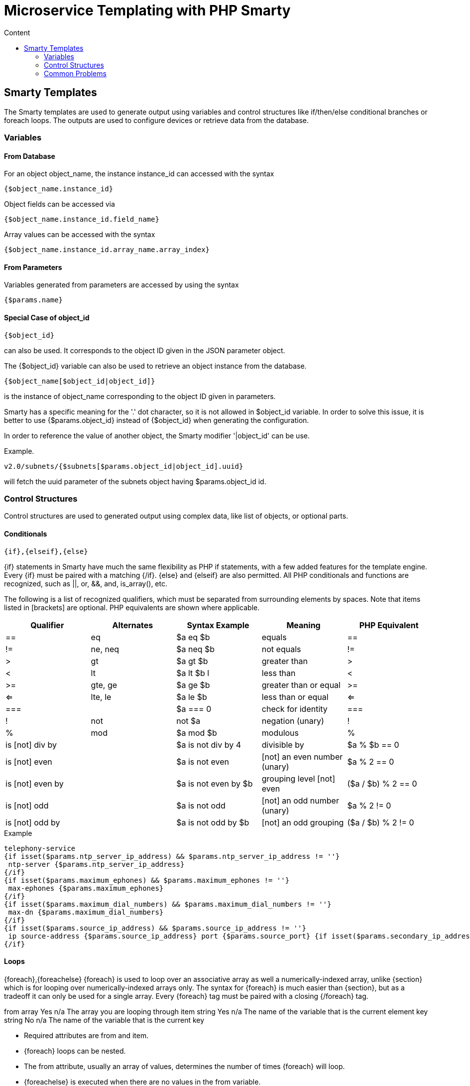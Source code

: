 = Microservice Templating with PHP Smarty
:toc: left
:toc-title: Content 
:imagesdir: ./resources/

== Smarty Templates
The Smarty templates are used to generate output using variables and control structures like if/then/else conditional branches or foreach loops.
The outputs are used to configure devices or retrieve data from the database.

=== Variables
==== From Database
For an object object_name, the instance instance_id can accessed with the syntax
----
{$object_name.instance_id}
----
Object fields can be accessed via
----
{$object_name.instance_id.field_name}
----
Array values can be accessed with the syntax
----
{$object_name.instance_id.array_name.array_index}
----
==== From Parameters
Variables generated from parameters are accessed by using the syntax
----
{$params.name}
----

==== Special Case of object_id 
---- 
{$object_id} 
----
can also be used. It corresponds to the object ID given in the JSON parameter object.

The {$object_id} variable can also be used to retrieve an object instance from the database.
----
{$object_name[$object_id|object_id]}
----
is the instance of object_name corresponding to the object ID given in parameters.

Smarty has a specific meaning for the '.' dot character, so it is not allowed in $object_id variable. In order to solve this issue, it is better to use {$params.object_id} instead of {$object_id} when generating the configuration.

In order to reference the value of another object, the Smarty modifier '|object_id' can be use.

Example.
----
v2.0/subnets/{$subnets[$params.object_id|object_id].uuid}
----
will fetch the uuid parameter of the subnets object having $params.object_id id.

=== Control Structures
Control structures are used to generated output using complex data, like list of objects, or optional parts.

==== Conditionals
----
{if},{elseif},{else}
----
{if} statements in Smarty have much the same flexibility as PHP if statements, with a few added features for the template engine. Every {if} must be paired with a matching {/if}. {else} and {elseif} are also permitted. All PHP conditionals and functions are recognized, such as ||, or, &&, and, is_array(), etc.

The following is a list of recognized qualifiers, which must be separated from surrounding elements by spaces. Note that items listed in [brackets] are optional. PHP equivalents are shown where applicable.

|===
|Qualifier|Alternates|Syntax Example|Meaning|PHP Equivalent

| == | eq	| $a eq $b |	equals | == 
| != | ne, neq	 | $a neq $b	 | not equals	 |  != 
| >	 | gt	 | $a gt $b | 	greater than	 | > 
| <	 | lt	 | $a lt $b	l | less than	     | < 
| >= | 	gte, ge	 | $a ge $b	 | greater than or equal | 	>= 
| <= | 	lte, le	 | $a le $b	 | less than or equal	 | <= 
| === |	| $a === 0	 | check for identity | 	=== 
|  !	 | not	 | not $a	 | negation (unary)	 |  ! 
|  % | 	mod	 | $a mod $b | 	modulous	 |  % 
| is [not] div by	 | | $a is not div by 4	 | divisible by	 | $a % $b == 0 
| is [not] even	     | | $a is not even	 | [not] an even number (unary)	 | $a % 2 == 0 
| is [not] even by	 | | $a is not even by $b | 	grouping level [not] even | 	($a / $b) % 2 == 0 
| is [not] odd	     | | $a is not odd	 | [not] an odd number (unary)	 | $a % 2 != 0 
| is [not] odd by    | | $a is not odd by $b	 | [not] an odd grouping	 | ($a / $b) % 2 != 0 
|===

.Example
[source,xml]
----
telephony-service
{if isset($params.ntp_server_ip_address) && $params.ntp_server_ip_address != ''}
 ntp-server {$params.ntp_server_ip_address}
{/if}
{if isset($params.maximum_ephones) && $params.maximum_ephones != ''}
 max-ephones {$params.maximum_ephones}
{/if}
{if isset($params.maximum_dial_numbers) && $params.maximum_dial_numbers != ''}
 max-dn {$params.maximum_dial_numbers}
{/if}
{if isset($params.source_ip_address) && $params.source_ip_address != ''}
 ip source-address {$params.source_ip_address} port {$params.source_port} {if isset($params.secondary_ip_address) && $params.secondary_ip_address != ''} secondary {$params.secondary_ip_address} {/if}
{/if}
----

==== Loops
{foreach},{foreachelse}
{foreach} is used to loop over an associative array as well a numerically-indexed array, unlike {section} which is for looping over numerically-indexed arrays only. The syntax for {foreach} is much easier than {section}, but as a tradeoff it can only be used for a single array. Every {foreach} tag must be paired with a closing {/foreach} tag.

from	array	Yes	n/a	The array you are looping through
item	string	Yes	n/a	The name of the variable that is the current element
key	string	No	n/a	The name of the variable that is the current key

- Required attributes are from and item.
- {foreach} loops can be nested.
- The from attribute, usually an array of values, determines the number of times {foreach} will loop.
- {foreachelse} is executed when there are no values in the from variable.

.Example
----
telephony-service
{foreach from=$params.tftp_load item=tftp}
 load {$tftp.phone_type} {$tftp.firmware_file_name}
{/foreach}
----

==== Variable Assignment
Under certain circumstances it is necessary to use a local temporary variable to generate the output.

{assign}
{assign} is used for assigning template variables during the execution of a template.

var	string	Yes	n/a	The name of the variable being assigned
value	string	Yes	n/a	The value being assigned
Example:

!
{assign var='sdid' value=$SD->SDID}
{foreach from=$VOIP_PROFILE->SD_list.$sdid->MAIL_BOX_list item=mbox}
!
voicemail mailbox owner {$mbox->MBOX_USERNAME}
login pinless any-phone-number
end mailbox
{/foreach}
!

=== Common Problems
The templates are extracted from the XML definition files, and evaluated with Smarty. Some behavior must be known prior to developing templates.

==== XML Non Supported Characters
Templates within XML definition files must not contain characters like < or >. You'll get an error:
----
Bad format for local file due to XML parsing error.
----
.Example
[source,xml]
----
<command name="CREATE">
    <operation>
you can't "write" if ({$foo} < 1) in your templates
    </operation>
</command>
----
Templates must be embedded into a <[CDATA[ ]]> tag to avoid most of the problems of non-supported characters.
[source,xml]
----
<command name="CREATE">
    <operation><[CDATA[
    you can "write" if ({$foo} < 1) in your templates
]]></operation>
</command>
----
Extra Line Break and Space Characters
The templates reflects what is written within the <operation> and </operation> tags, that's why it is recommended to write



When a Smarty command like {if} {foreach}, or also an ending tag like {/if} {/foreach}, is immediately followed by a line break, then this line break is REMOVED by Smarty. This does NOT apply to variables.

.Example
image:images/extra_line_break_space_characters.png[]

In this case the
----
{if} ... {/if}
----
The line should have been split.
[source,xml]
----
!
{assign var='sdid' value=$SD->SDID}
{foreach from=$VOIP_PROFILE->SD_list.$sdid->MAIL_BOX_list item=mbox}
!
{if isset($mbox->description)}
 description {$mbox->description}
{/if}
voicemail mailbox owner {$mbox->MBOX_USERNAME}
login pinless any-phone-number
end mailbox
{/foreach}
!
----
Sometimes the line cannot be split, the solution is to either add a space character at the end of the line, if it remains correct for the configuration, or add an extra new line (one line left blank).



Syntax Errors
The Smarty syntax is very strict, for example an error in the template

















will return

Operation Failed
Currently, the only way to find the root cause is to check the file

/opt/sms/logs/smsd.log
An example of an error found in the log
[source,xml]
----
2011/08/12:12:28:42:(D):smsd:ZTD66206:JSCALLCOMMAND:: Managing object test
2011/08/12:12:28:42:(D):smsd:ZTD66206:JSCALLCOMMAND:: compute file /opt/fmc_repository/CommandDefinition/CISCO/MyTemplates/test.xml for key test
2011/08/12:12:28:42:(D):smsd:ZTD66206:JSCALLCOMMAND:: ELEMENT CREATE found
2011/08/12:12:28:42:(E):smsd:ZTD66206:JSCALLCOMMAND:: PHPERROR: [256] Smarty error: [in var:2313098ec4aae945b1a201eb153cf778 line 3]: syntax error: 'if' statement requires arguments (Smarty_Compiler.class.php, line 1270) error on line 1093 in file /opt/sms/bin/php/smarty/Smarty.class.php
----
This indicates that in the file

CommandDefinition/CISCO/MyTemplates/test.xml
for the command

CREATE
an error occured in the 3rd line of the template

syntax error: 'if' statement requires arguments
Usage of the {$object_id} variable
The {$object_id} variable is used to reference objects into the database and is used as a variable name in Smarty in the template resolution.

When the parameters are passed to the engine you give:

{"interface":{"Interface-Service-engine0/0":{"ip_address":"1.2.3.4"}}}
The variables values are:

{$object_id} => "Interface-Service-engine0/0"
{$params.ip_address} => "1.2.3.4"
When writing a template {$object_id} can be used in expressions like {$interface.$object_id.ip_address} to retrieve database values.

The CREATE template looks like:
[source,xml]
----
<command name="CREATE">
    <operation>
    <![CDATA[
interface {$object_id}
{if isset($params.dot1qtrunk) && $params.dot1qtrunk == 'Yes'}
 switchport trunk encapsulation dot1q
 switchport mode trunk
{/if}
{if isset($params.vlan_id) && $params.vlan_id != ''}
 encapsulation dot1Q {$params.vlan_id}
{/if}
{if isset($params.ip_address) && $params.ip_address != ''}
 ip address {$params.ip_address} {$params.subnet_mask} 
{/if}
{if $object_id|stristr:"Ethernet" && !$object_id|stristr:"."}
{if isset($params.enable_nbar) && $params.enable_nbar != '' && $params.enable_nbar == 'Yes'}
 ip nbar protocol-discovery
{/if}
{if isset($params.enable_media_type) && $params.enable_media_type != '' && $params.enable_media_type == 'Yes'}
 max-reserved-bandwidth 100
 media-type sfp
{/if}
{if isset($params.description) && $params.description != ''}
 description {$params.description}
{/if}
...
no shutdown
!]]>
    </operation>
</command>
----

